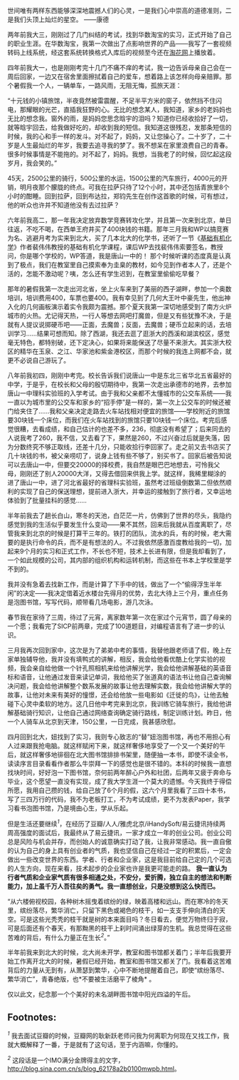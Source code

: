 世间唯有两样东西能够深深地震撼人们的心灵，一是我们心中崇高的道德准则，二是我们头顶上灿烂的星空。
------康德

两年前我大三，刚刚过了几门纠结的考试，找到华数淘宝的实习，正式开始了自己的职业生涯。在华数淘宝，我第一次做出了点影响世界的产品------我写了一套视频转码上线系统，经这套系统转换格式入库后的视频至今还在[[http://www.taohua.com][淘花网]]上播放着。

四年前我大一，也是刚刚考完十几门不痛不痒的考试，我一边告诉母亲自己会在一周后回家，一边又在宿舍里面擦拭着自己的爱车，想着路上该怎样向母亲赔罪。那个暑假我一个人，一辆单车，一路风雨，无阻无悔，孤旅天涯：

“十元钱的小镇旅馆，半夜竟然被雷震醒，不足半平方米的窗子，依然挡不住闪电，那耀眼的光芒，直插我狂野的心。无比的想念某人，我知道，家乡的老妈妈也无比的想念我。窗外的雨，是妈妈您思念晗宇的泪吗？知道你已经收拾好了一切，就等晗宇回去，给我做好吃的，却收到我的短信。我知道这很残忍，发那条短信的时候，我的心和手一样的发斗。对不起了，妈妈，又让您操心了。二十岁了，二十岁是人生最灿烂的年岁，我要去追寻我的梦了。我不想呆在家里浪费自己的青春。很多时候事情是不能拖的。对不起了，妈妈。我想，当我老了的时候，回忆起这段岁月，我会笑的。”

45天，2500公里的骑行，500公里的水运，1500公里的汽车旅行，4000元的开销，明月夜那个朦胧的终点。可我在拉萨只待了12个小时，其中还包括青旅里8个小时的酣睡。回到拉萨，回到布达拉，郑钧先生在创作这首歌的时候，可有想过，他的听众也许并不知道他没有去过拉萨？

六年前我高二，那一年我决定放弃数学竞赛转攻化学，并且第一次来到北京，单日往返，不吃不喝，在西单王府井买了400块钱的书籍。那年三月我和WP以搞竞赛为名、逃避月考为实来到北大，买了几本北大的化学书，还听了一节《[[http://book.douban.com/subject/1672586/%20][基础有机化学]]》作者裴伟伟教授的基础有机化学课程，课后WP去找裴伟伟索要签名，教授问，你是哪个学校的，WP答道，我是唐山一中的！
那个时候听课的态度真是认真到了极点，我们在教室里自己摸索奉为圭臬的教材，如今见到作者本人了，还是个活的，怎能不激动呢？咦，怎么还有学生迟到，在教室里偷偷吃早餐？

那年的暑假我第一次走出河北省，坐上火车来到了美丽的西子湖畔，参加一个奥数培训，培训费用400，车票也要400。我有幸见到了几何大王叶中豪先生，他出神入化的几何画板演示着实令我颇为震撼。那个夏天我第一深切地感受到了南方火炉城市的火热。尤记得天热，一行人等想去网吧打魔兽，但是又有些犹豫不决，于是就有人提议说掷硬币吧------正面，去魔兽；反面，去魔兽；硬币立起来的话，去培训学习......结果可想而知。除了西湖，我还去逛了逛浙大的西溪和湖滨校区，感觉毫无特色，都特别破，还下定决心，如果将来能保送了尽量不来浙大。其实浙大校区的精华在玉泉、之江、华家池和紫金港校区，而那个时候的我连上网都不会，就更不必说自己游玩了。

八年前我初四，刚刚中考完。校长告诉我们说唐山一中是东北三省华北五省最好的中学，于是乎，在校长和父母的殷切期待中，我第一次走出承德市的地界，去参加唐山一中理科实验班的入学考试。由于我和父亲都不太懂城市的公交车系统------我一直以为城市里的公交车和家乡的“招手停”是一样的，第一次上公交车的时候还被门给夹住了......我和父亲决定走路去火车站找相对便宜的旅馆------学校附近的旅馆要30块钱一个床位，而我们在火车站找到的旅馆只要10块钱一个床位。考完后感觉很糟，去看成绩，和自己估计的也差不多，236，彻底没有希望了；后来同去的人说我考了260，我不信，又去看了下，果然是260，不过兴奋过后就是失落，因为分数终究不够正取线，还差十几分，只能收拾行李回家了。走之前又去书店买了几十块钱的书，被父亲唠叨了，说身上钱有些不够了，别买书了。回家后被告知说可以去唐山一中，但要交20000的择校费，我自然是眼巴巴地想去，可怜我父母，刚刚还了别人20000大洋，又得去借回来供我上学。就这样，我稀里糊涂的进了唐山一中，进了河北省最好的省理科实验班，虽然考过班级倒数第二但依然顺利的实现了自己的保送理想，提前进入浙大，并幸运的接触到了旅行者，又幸运地体验到了批量挂科的感觉......

半年前我去了趟长白山，寒冬的天池，白茫茫一片，仿佛到了世界的尽头，我隐约感觉到我的生活似乎要发生什么变动------果不其然，回来后我就从百度离职了，尽管我来到北京的时候是打算干三年的。铁打的团队，流水的兵，有的时候，老大需要的是执行命令的兵，而不是有想法的人。不过我依然感激百度教给我的一切，加起来9个月的实习和正式工作，不长也不短，技术上长进有限，但是我却看到了，一个如此规模的公司，其内部的组织机构和运转机制，而这些在书本上学校里是学不到的。

我并没有急着去找新工作，而是计算了下手中的钱，做出了一个“偷得浮生半年闲”的决定------我决定借着近水楼台先得月的优势，去北大待上三个月，重点任务是泡图书馆，写写代码，顺带看几场电影，游几次泳。

春节我在家待了三周，待过了元宵，离家数年第一次在家过个元宵节，圆了母亲的一个愿；我看完了SICP前两章，完成了100道题目，对编程语言有了进一步的认识。

三月我再次回到家中，这次是为了弟弟中考的事情，我替他跟老师请了假，晚上在家单独辅导他，我并没有填鸭式的讲解，相反，我会给他看优酷上化学实验的视频，我会亲自给他做一个针孔照相机来给他讲解光学，我会给他讲解基础的英语音标和语音，让他通过发音来读记单词，我给他买了张道真的语法书让他自己查询解决问题，我会给他讲解整个数系发展的故事让他去理解实数，我会给他讲解大学的故事，让他对未来有美好的憧憬，还会给他放一些电影如《迁徙的鸟》，让他去触碰下心灵中柔软的地方。这几日他中考完来到北京，我训练它骑车旅行，我给他讲解基础骑行知识，让他自己通过网络查询确定骑行路线，制定训练计划。昨日，他一个人骑车从北京到天津，150公里，一日完成，我甚感欣慰。

四月回到北大，妞找到了实习，我则专心致志的“替”妞泡图书馆，再也不用担心有人过来跟我抢电脑。就这样赋闲下来，就这样奢侈地享受了一个又一个美好的午后，就这样奢侈地徘徊在北大图书馆排排书架里，随便抽一本书，即使不读全书，读读序言目录看看作者那么牛崇拜一下的感觉也是很不错的。本科的时候我一直想找块时间，好好泡一下图书馆，奈何前两年醉心户外和社团，后两年又疲于奔命与毕业，这个愿望一直没有实现，成了我大学生涯一个莫大的遗憾。今天我终于得偿所愿，我用自己攒的钱，给自己放了6个月的假，这六个月里我看了三四十本书，写了三四万行的代码，我不为老板打工，不为考试成绩，更不为发表Paper，我学习看书泡图书馆，乃是境由心生，学从乐起。

但是生活还要继续^{[[fn.1][1]]}，在经历了豆瓣/人人/雅虎北京/iHandySoft/易云捷讯持续两周高强度的面试后，我最终从了易云捷讯，一家才成立一年的创业公司。创业公司总是风险与机会并存，而创始人的诚意确实打动了我，让我非常感动。我一直自傲的认为自己的身上具有创业者的气质，我也坚信自己在经过一定的积累后，一定会做出一些改变世界的东西。学者、行者和企业家，这是我目前给自己定的几个可选的人生方向，现在来看，技术起步的企业家也许是我更可能走的路。
*我一直认为行者气质和企业家气质有很多相通之处，不安分，爱折腾，独立自主的想法和判断能力，加上虽千万人吾往矣的勇气。我一直想创业，只是没想到这么快而已。*

“从六楼俯视校园，各种树木摇曳着缤纷的绿，映着高楼和远山。而在寒冷的冬天里，缤纷落尽，繁华消亡，只留下黑色或褐色的枝干，如一支支手伸向清白的天空。可是这些光秃秃的枝干就是树的本来面目吗？冬日看去，便觉万物终归于寂，可是后面还有个春天，有那黝黑的枝干上刹时间涌出绿芽的生机。我总觉得在这些苦难的背后，有什么力量正在生长^{[[fn.2][2]]}。”

半年前我来到北大的时候，北大尚未开学，教室和图书馆都关着门；半年后我要开始工作离开北大的时候，暑假已经开始，教室和图书馆又都关了门。我看着这苦难背后的力量从无到有，从萧瑟到繁华，心中不断地提醒着自己，即使“缤纷落尽、繁华消亡”，青春绝版，也*不要被生活磨平了棱角*
。

仅以此文，纪念那一个个美好的未名湖畔图书馆中阳光四溢的午后。

<<footnotes>>
** Footnotes:
   :PROPERTIES:
   :CUSTOM_ID: footnotes
   :CLASS: footnotes
   :END:

<<text-footnotes>>
^{[[fnr.1][1]]}
我去面试豆瓣的时候，豆瓣网的耿新跃老师问我为何离职为何现在又找工作，我就大概解释了一番，于是就有了这句话，至于内涵嘛，你懂的。

^{[[fnr.2][2]]} 这段话是一个IMO满分金牌得主的文字，
[[http://blog.sina.com.cn/s/blog_62178a2b0100mwpb.html]]。

 
